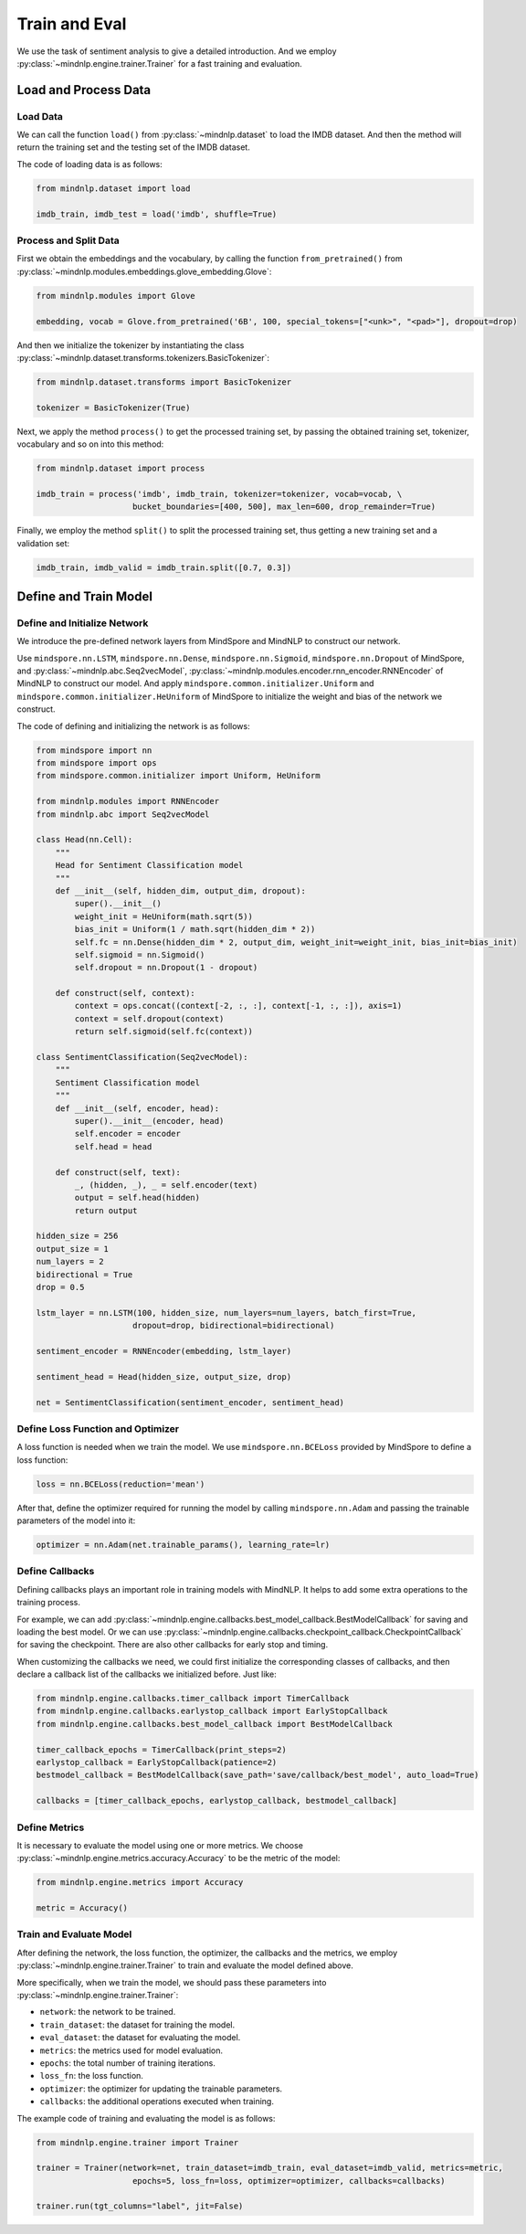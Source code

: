 Train and Eval
===================

We use the task of sentiment analysis
to give a detailed introduction. And we employ
:py:class:`~mindnlp.engine.trainer.Trainer`
for a fast training and evaluation.

Load and Process Data
^^^^^^^^^^^^^^^^^^^^^^^^^^^^^^^^

Load Data
------------------------------------

We can call the function ``load()`` from :py:class:`~mindnlp.dataset`
to load the IMDB dataset. And then the method will return the training set
and the testing set of the IMDB dataset.

The code of loading data is as follows:

.. code-block:: python

    from mindnlp.dataset import load

    imdb_train, imdb_test = load('imdb', shuffle=True)

Process and Split Data
------------------------------------

First we obtain the embeddings and the vocabulary, by calling the function
``from_pretrained()`` from
:py:class:`~mindnlp.modules.embeddings.glove_embedding.Glove`:

.. code-block:: python

    from mindnlp.modules import Glove

    embedding, vocab = Glove.from_pretrained('6B', 100, special_tokens=["<unk>", "<pad>"], dropout=drop)

And then we initialize the tokenizer by instantiating the class
:py:class:`~mindnlp.dataset.transforms.tokenizers.BasicTokenizer`:

.. code-block:: python

    from mindnlp.dataset.transforms import BasicTokenizer

    tokenizer = BasicTokenizer(True)

Next, we apply the method ``process()`` to get the processed
training set, by passing the obtained training set, tokenizer, vocabulary
and so on into this method:

.. code-block:: python

    from mindnlp.dataset import process

    imdb_train = process('imdb', imdb_train, tokenizer=tokenizer, vocab=vocab, \
                        bucket_boundaries=[400, 500], max_len=600, drop_remainder=True)

Finally, we employ the method ``split()`` to split the processed
training set, thus getting a new training set and a validation set:

.. code-block:: python

    imdb_train, imdb_valid = imdb_train.split([0.7, 0.3])

Define and Train Model
^^^^^^^^^^^^^^^^^^^^^^^^^^^^^^^^

Define and Initialize Network
------------------------------------

We introduce the pre-defined network layers from MindSpore and MindNLP
to construct our network.

Use ``mindspore.nn.LSTM``,
``mindspore.nn.Dense``,
``mindspore.nn.Sigmoid``, ``mindspore.nn.Dropout``
of MindSpore, and :py:class:`~mindnlp.abc.Seq2vecModel`,
:py:class:`~mindnlp.modules.encoder.rnn_encoder.RNNEncoder`
of MindNLP to construct our model. And apply
``mindspore.common.initializer.Uniform`` and
``mindspore.common.initializer.HeUniform`` of MindSpore
to initialize the weight and bias of the network we construct.

The code of defining and initializing the network is as follows:

.. code-block:: python

    from mindspore import nn
    from mindspore import ops
    from mindspore.common.initializer import Uniform, HeUniform

    from mindnlp.modules import RNNEncoder
    from mindnlp.abc import Seq2vecModel

    class Head(nn.Cell):
        """
        Head for Sentiment Classification model
        """
        def __init__(self, hidden_dim, output_dim, dropout):
            super().__init__()
            weight_init = HeUniform(math.sqrt(5))
            bias_init = Uniform(1 / math.sqrt(hidden_dim * 2))
            self.fc = nn.Dense(hidden_dim * 2, output_dim, weight_init=weight_init, bias_init=bias_init)
            self.sigmoid = nn.Sigmoid()
            self.dropout = nn.Dropout(1 - dropout)

        def construct(self, context):
            context = ops.concat((context[-2, :, :], context[-1, :, :]), axis=1)
            context = self.dropout(context)
            return self.sigmoid(self.fc(context))

    class SentimentClassification(Seq2vecModel):
        """
        Sentiment Classification model
        """
        def __init__(self, encoder, head):
            super().__init__(encoder, head)
            self.encoder = encoder
            self.head = head

        def construct(self, text):
            _, (hidden, _), _ = self.encoder(text)
            output = self.head(hidden)
            return output

    hidden_size = 256
    output_size = 1
    num_layers = 2
    bidirectional = True
    drop = 0.5

    lstm_layer = nn.LSTM(100, hidden_size, num_layers=num_layers, batch_first=True,
                        dropout=drop, bidirectional=bidirectional)

    sentiment_encoder = RNNEncoder(embedding, lstm_layer)

    sentiment_head = Head(hidden_size, output_size, drop)

    net = SentimentClassification(sentiment_encoder, sentiment_head)

Define Loss Function and Optimizer
------------------------------------

A loss function is needed when we train the model. We use
``mindspore.nn.BCELoss``
provided by MindSpore to define a loss function:

.. code-block:: python

    loss = nn.BCELoss(reduction='mean')

After that, define the optimizer required for running the model by calling
``mindspore.nn.Adam`` and passing the trainable parameters of the model
into it:

.. code-block:: python

    optimizer = nn.Adam(net.trainable_params(), learning_rate=lr)

Define Callbacks
------------------------------------

Defining callbacks plays an important role in training models with MindNLP.
It helps to add some extra operations to the training process.

For example, we can add
:py:class:`~mindnlp.engine.callbacks.best_model_callback.BestModelCallback`
for saving and loading the best model. Or we can use
:py:class:`~mindnlp.engine.callbacks.checkpoint_callback.CheckpointCallback`
for saving the checkpoint. There are also other callbacks for early stop
and timing.

When customizing the callbacks we need, we could first initialize
the corresponding classes of callbacks, and then declare a callback list
of the callbacks we initialized before. Just like:

.. code-block:: python

    from mindnlp.engine.callbacks.timer_callback import TimerCallback
    from mindnlp.engine.callbacks.earlystop_callback import EarlyStopCallback
    from mindnlp.engine.callbacks.best_model_callback import BestModelCallback

    timer_callback_epochs = TimerCallback(print_steps=2)
    earlystop_callback = EarlyStopCallback(patience=2)
    bestmodel_callback = BestModelCallback(save_path='save/callback/best_model', auto_load=True)

    callbacks = [timer_callback_epochs, earlystop_callback, bestmodel_callback]

Define Metrics
------------------------------------

It is necessary to evaluate the model using one or more metrics. We choose
:py:class:`~mindnlp.engine.metrics.accuracy.Accuracy` to be
the metric of the model:

.. code-block:: python

    from mindnlp.engine.metrics import Accuracy

    metric = Accuracy()

Train and Evaluate Model
------------------------------------

After defining the network, the loss function, the optimizer, the callbacks
and the metrics, we employ :py:class:`~mindnlp.engine.trainer.Trainer` to
train and evaluate the model defined above.

More specifically, when we train the model, we should pass these parameters
into :py:class:`~mindnlp.engine.trainer.Trainer`:

- ``network``: the network to be trained.
- ``train_dataset``: the dataset for training the model.
- ``eval_dataset``: the dataset for evaluating the model.
- ``metrics``: the metrics used for model evaluation.
- ``epochs``: the total number of training iterations.
- ``loss_fn``: the loss function.
- ``optimizer``: the optimizer for updating the trainable parameters.
- ``callbacks``: the additional operations executed when training.

The example code of training and evaluating the model is as follows:

.. code-block:: python

    from mindnlp.engine.trainer import Trainer

    trainer = Trainer(network=net, train_dataset=imdb_train, eval_dataset=imdb_valid, metrics=metric,
                        epochs=5, loss_fn=loss, optimizer=optimizer, callbacks=callbacks)

    trainer.run(tgt_columns="label", jit=False)
